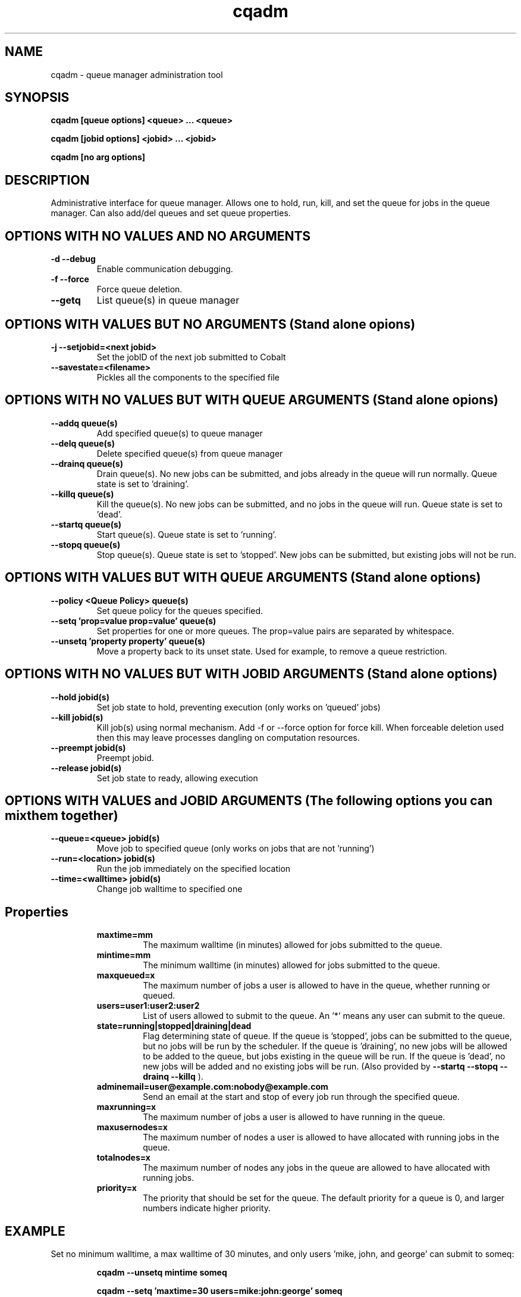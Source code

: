 .TH "cqadm" 8
.SH "NAME"
cqadm \- queue manager administration tool
.SH "SYNOPSIS"
.B cqadm [queue options] <queue> ... <queue>

.B cqadm [jobid options] <jobid> ... <jobid>

.B cqadm [no arg options]

.SH "DESCRIPTION"
Administrative interface for queue manager. Allows one to hold, run, kill, and set the queue for jobs in the queue manager. Can also add/del queues and set queue properties. 

.SH "OPTIONS WITH NO VALUES AND NO ARGUMENTS"

.TP
.B \-d \-\-debug
Enable communication debugging. 
.TP
.B \-f \-\-force
Force queue deletion.
.TP
.B \-\-getq
List queue(s) in queue manager

.SH "OPTIONS WITH VALUES BUT NO ARGUMENTS (Stand alone opions)"

.TP
.B \-j \-\-setjobid=<next jobid>
Set the jobID of the next job submitted to Cobalt
.TP
.B \-\-savestate=<filename>
Pickles all the components to the specified file

.SH "OPTIONS WITH NO VALUES BUT WITH QUEUE ARGUMENTS (Stand alone opions)"

.TP
.B \-\-addq queue(s)
Add specified queue(s) to queue manager
.TP
.B \-\-delq queue(s)
Delete specified queue(s) from queue manager
.TP
.B \-\-drainq queue(s)
Drain queue(s). No new jobs can be submitted, and jobs already in the queue will run normally. Queue state is set to 'draining'.
.TP
.B \-\-killq queue(s)
Kill the queue(s). No new jobs can be submitted, and no jobs in the queue will run. Queue state is set to 'dead'.
.TP
.B \-\-startq queue(s)
Start queue(s). Queue state is set to 'running'.
.TP
.B \-\-stopq queue(s)
Stop queue(s). Queue state is set to 'stopped'. New jobs can be submitted, but existing jobs will not be run.

.SH "OPTIONS WITH VALUES BUT WITH QUEUE ARGUMENTS (Stand alone options)"
.TP
.B \-\-policy <Queue Policy> queue(s)
Set queue policy for the queues specified.
.TP
.B \-\-setq 'prop=value prop=value' queue(s)
Set properties for one or more queues. The prop=value pairs are separated by whitespace.
.TP
.B \-\-unsetq 'property property' queue(s)
Move a property back to its unset state.  Used for example, to remove a queue restriction.

.SH "OPTIONS WITH NO VALUES BUT WITH JOBID ARGUMENTS (Stand alone options)"
.TP
.B \-\-hold jobid(s)
Set job state to hold, preventing execution (only works on 'queued' jobs)
.TP
.B \-\-kill jobid(s)
Kill job(s) using normal mechanism. Add -f or --force option for force kill. When forceable deletion used then this may leave processes dangling on computation resources.
.TP
.B \-\-preempt jobid(s)
Preempt jobid.
.TP
.B \-\-release jobid(s)
Set job state to ready, allowing execution

.SH "OPTIONS WITH VALUES and JOBID ARGUMENTS (The following options you can mix them together)"
.TP
.B \-\-queue=<queue> jobid(s)
Move job to specified queue (only works on jobs that are not 'running')
.TP
.B \-\-run=<location> jobid(s)
Run the job immediately on the specified location
.TP
.B \-\-time=<walltime> jobid(s)
Change job walltime to specified one
.TP
.SH "Properties"
.RS
.TP
.B maxtime=mm
The maximum walltime (in minutes) allowed for jobs submitted to the queue.
.TP
.B mintime=mm
The minimum walltime (in minutes) allowed for jobs submitted to the queue.
.TP
.B maxqueued=x
The maximum number of jobs a user is allowed to have in the queue, whether running or queued.
.TP
.B users=user1:user2:user2
List of users allowed to submit to the queue. An '*' means any user can submit to the queue.
.TP
.B state=running|stopped|draining|dead
Flag determining state of queue. If the queue is 'stopped', jobs can be submitted to the queue, but no jobs will be run by the scheduler. If the queue is 'draining', no new jobs will be allowed to be added to the queue, but jobs existing in the queue will be run. If the queue is 'dead', no new jobs will be added and no existing jobs will be run. (Also provided by 
.B "\-\-startq" "\-\-stopq" "\-\-drainq" "\-\-killq"
).
.TP
.B adminemail=user@example.com:nobody@example.com
Send an email at the start and stop of every job run through the specified queue.
.TP
.B maxrunning=x
The maximum number of jobs a user is allowed to have running in the queue.
.TP
.B maxusernodes=x
The maximum number of nodes a user is allowed to have allocated with running jobs in the queue.
.TP
.B totalnodes=x
The maximum number of nodes any jobs in the queue are allowed to have allocated with running jobs.
.TP
.B priority=x
The priority that should be set for the queue.  The default priority for a queue is 0, and larger numbers indicate higher priority.

.SH "EXAMPLE"
\" .IP
Set no minimum walltime, a max walltime of 30 minutes, and only users 'mike, john, and george' can submit to someq:
.IP
.B cqadm --unsetq mintime someq
.IP
.B cqadm --setq 'maxtime=30 users=mike:john:george' someq


.RE
.SH "SEE ALSO"
.BR cqm(8)
.SH "BUGS"
